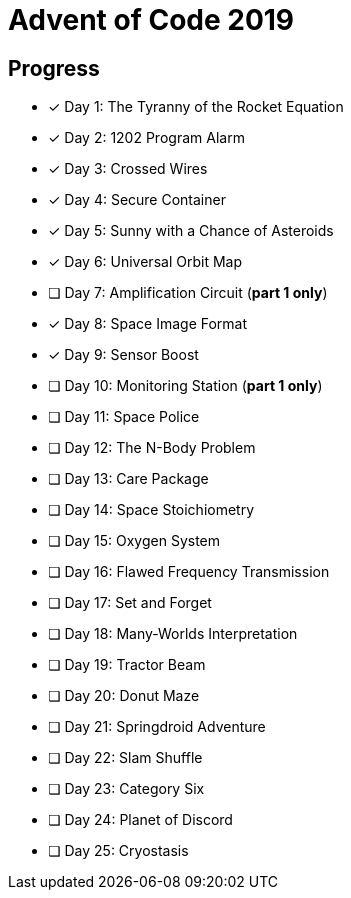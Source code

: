 = Advent of Code 2019

== Progress

* [*] Day 1: The Tyranny of the Rocket Equation
* [*] Day 2: 1202 Program Alarm
* [*] Day 3: Crossed Wires
* [*] Day 4: Secure Container
* [*] Day 5: Sunny with a Chance of Asteroids
* [*] Day 6: Universal Orbit Map
* [ ] Day 7: Amplification Circuit (*part 1 only*)
* [*] Day 8: Space Image Format
* [*] Day 9: Sensor Boost
* [ ] Day 10: Monitoring Station (*part 1 only*)
* [ ] Day 11: Space Police
* [ ] Day 12: The N-Body Problem
* [ ] Day 13: Care Package
* [ ] Day 14: Space Stoichiometry
* [ ] Day 15: Oxygen System
* [ ] Day 16: Flawed Frequency Transmission
* [ ] Day 17: Set and Forget
* [ ] Day 18: Many-Worlds Interpretation
* [ ] Day 19: Tractor Beam
* [ ] Day 20: Donut Maze
* [ ] Day 21: Springdroid Adventure
* [ ] Day 22: Slam Shuffle
* [ ] Day 23: Category Six
* [ ] Day 24: Planet of Discord
* [ ] Day 25: Cryostasis
